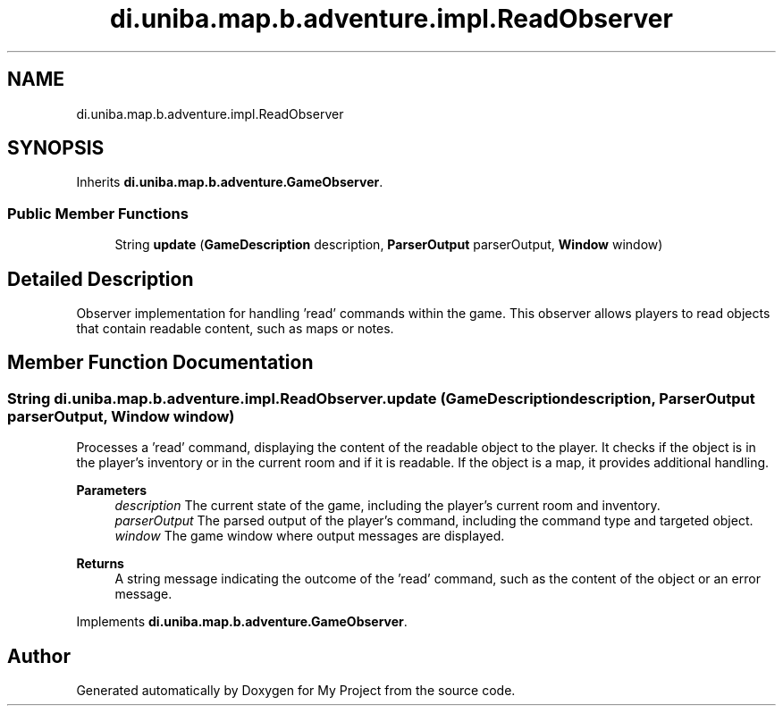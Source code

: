 .TH "di.uniba.map.b.adventure.impl.ReadObserver" 3 "My Project" \" -*- nroff -*-
.ad l
.nh
.SH NAME
di.uniba.map.b.adventure.impl.ReadObserver
.SH SYNOPSIS
.br
.PP
.PP
Inherits \fBdi\&.uniba\&.map\&.b\&.adventure\&.GameObserver\fP\&.
.SS "Public Member Functions"

.in +1c
.ti -1c
.RI "String \fBupdate\fP (\fBGameDescription\fP description, \fBParserOutput\fP parserOutput, \fBWindow\fP window)"
.br
.in -1c
.SH "Detailed Description"
.PP 
Observer implementation for handling 'read' commands within the game\&. This observer allows players to read objects that contain readable content, such as maps or notes\&. 
.SH "Member Function Documentation"
.PP 
.SS "String di\&.uniba\&.map\&.b\&.adventure\&.impl\&.ReadObserver\&.update (\fBGameDescription\fP description, \fBParserOutput\fP parserOutput, \fBWindow\fP window)"
Processes a 'read' command, displaying the content of the readable object to the player\&. It checks if the object is in the player's inventory or in the current room and if it is readable\&. If the object is a map, it provides additional handling\&.
.PP
\fBParameters\fP
.RS 4
\fIdescription\fP The current state of the game, including the player's current room and inventory\&. 
.br
\fIparserOutput\fP The parsed output of the player's command, including the command type and targeted object\&. 
.br
\fIwindow\fP The game window where output messages are displayed\&. 
.RE
.PP
\fBReturns\fP
.RS 4
A string message indicating the outcome of the 'read' command, such as the content of the object or an error message\&. 
.RE
.PP

.PP
Implements \fBdi\&.uniba\&.map\&.b\&.adventure\&.GameObserver\fP\&.

.SH "Author"
.PP 
Generated automatically by Doxygen for My Project from the source code\&.
